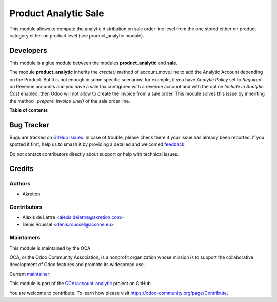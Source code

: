 =====================
Product Analytic Sale
=====================

.. 
   !!!!!!!!!!!!!!!!!!!!!!!!!!!!!!!!!!!!!!!!!!!!!!!!!!!!
   !! This file is generated by oca-gen-addon-readme !!
   !! changes will be overwritten.                   !!
   !!!!!!!!!!!!!!!!!!!!!!!!!!!!!!!!!!!!!!!!!!!!!!!!!!!!
   !! source digest: sha256:9b455e76e340225dfb266f9fbb288e49445b0364bf65a76609e24452d21a93d5
   !!!!!!!!!!!!!!!!!!!!!!!!!!!!!!!!!!!!!!!!!!!!!!!!!!!!

.. |badge1| image:: https://img.shields.io/badge/maturity-Beta-yellow.png
    :target: https://odoo-community.org/page/development-status
    :alt: Beta
.. |badge2| image:: https://img.shields.io/badge/licence-AGPL--3-blue.png
    :target: http://www.gnu.org/licenses/agpl-3.0-standalone.html
    :alt: License: AGPL-3
.. |badge3| image:: https://img.shields.io/badge/github-OCA%2Faccount--analytic-lightgray.png?logo=github
    :target: https://github.com/OCA/account-analytic/tree/16.0/product_analytic_sale
    :alt: OCA/account-analytic
.. |badge4| image:: https://img.shields.io/badge/weblate-Translate%20me-F47D42.png
    :target: https://translation.odoo-community.org/projects/account-analytic-16-0/account-analytic-16-0-product_analytic_sale
    :alt: Translate me on Weblate
.. |badge5| image:: https://img.shields.io/badge/runboat-Try%20me-875A7B.png
    :target: https://runboat.odoo-community.org/builds?repo=OCA/account-analytic&target_branch=16.0
    :alt: Try me on Runboat

|badge1| |badge2| |badge3| |badge4| |badge5|

This module allows to compute the analytic distribution on sale order line level
from the one stored either on product category either on product level
(see product_analytic module).

Developers
==========

This module is a glue module between the modules **product_analytic** and **sale**.

The module **product_analytic** inherits the *create()* method of account.move.line to add the Analytic Account depending on the Product. But it is not enough in some specific scenarios: for example, if you have *Analytic Policy* set to *Required* on Revenue accounts and you have a sale tax configured with a revenue account and with the option *Include in Analytic Cost* enabled, then Odoo will not allow to create the invoice from a sale order. This module solves this issue by inheriting the method *_prepare_invoice_line()* of the sale order line.

**Table of contents**

.. contents::
   :local:

Bug Tracker
===========

Bugs are tracked on `GitHub Issues <https://github.com/OCA/account-analytic/issues>`_.
In case of trouble, please check there if your issue has already been reported.
If you spotted it first, help us to smash it by providing a detailed and welcomed
`feedback <https://github.com/OCA/account-analytic/issues/new?body=module:%20product_analytic_sale%0Aversion:%2016.0%0A%0A**Steps%20to%20reproduce**%0A-%20...%0A%0A**Current%20behavior**%0A%0A**Expected%20behavior**>`_.

Do not contact contributors directly about support or help with technical issues.

Credits
=======

Authors
~~~~~~~

* Akretion

Contributors
~~~~~~~~~~~~

* Alexis de Lattre <alexis.delattre@akretion.com>
* Denis Roussel <denis.roussel@acsone.eu>

Maintainers
~~~~~~~~~~~

This module is maintained by the OCA.

.. image:: https://odoo-community.org/logo.png
   :alt: Odoo Community Association
   :target: https://odoo-community.org

OCA, or the Odoo Community Association, is a nonprofit organization whose
mission is to support the collaborative development of Odoo features and
promote its widespread use.

.. |maintainer-alexis-via| image:: https://github.com/alexis-via.png?size=40px
    :target: https://github.com/alexis-via
    :alt: alexis-via

Current `maintainer <https://odoo-community.org/page/maintainer-role>`__:

|maintainer-alexis-via| 

This module is part of the `OCA/account-analytic <https://github.com/OCA/account-analytic/tree/16.0/product_analytic_sale>`_ project on GitHub.

You are welcome to contribute. To learn how please visit https://odoo-community.org/page/Contribute.
